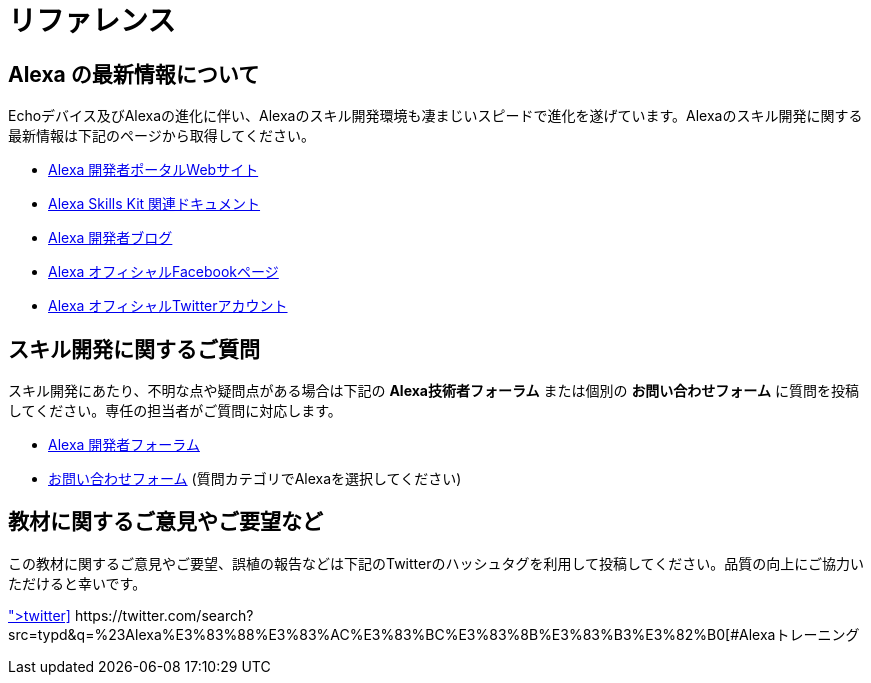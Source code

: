 
= リファレンス

== Alexa の最新情報について

Echoデバイス及びAlexaの進化に伴い、Alexaのスキル開発環境も凄まじいスピードで進化を遂げています。Alexaのスキル開発に関する最新情報は下記のページから取得してください。

- https://developer.amazon.com/alexa[Alexa 開発者ポータルWebサイト]
- https://developer.amazon.com/ja/docs/ask-overviews/build-skills-with-the-alexa-skills-kit.html[Alexa Skills Kit 関連ドキュメント]
- https://developer.amazon.com/ja/blogs/alexa/tag/japan[Alexa 開発者ブログ]
- https://www.facebook.com/AlexaDevsJP/[Alexa オフィシャルFacebookページ]
- https://twitter.com/AlexaDevsJP[Alexa オフィシャルTwitterアカウント]

== スキル開発に関するご質問

スキル開発にあたり、不明な点や疑問点がある場合は下記の *Alexa技術者フォーラム* または個別の *お問い合わせフォーム* に質問を投稿してください。専任の担当者がご質問に対応します。

- http://alexa.design/jp-forum[Alexa 開発者フォーラム]

- https://developer.amazon.com/ja/support/contact-us[お問い合わせフォーム] (質問カテゴリでAlexaを選択してください)


== 教材に関するご意見やご要望など

この教材に関するご意見やご要望、誤植の報告などは下記のTwitterのハッシュタグを利用して投稿してください。品質の向上にご協力いただけると幸いです。

icon:twitter[2x, link=https://twitter.com/search?src=typd&q=%23Alexa%E3%83%88%E3%83%AC%E3%83%BC%E3%83%8B%E3%83%B3%E3%82%B0] https://twitter.com/search?src=typd&q=%23Alexa%E3%83%88%E3%83%AC%E3%83%BC%E3%83%8B%E3%83%B3%E3%82%B0[#Alexaトレーニング]
